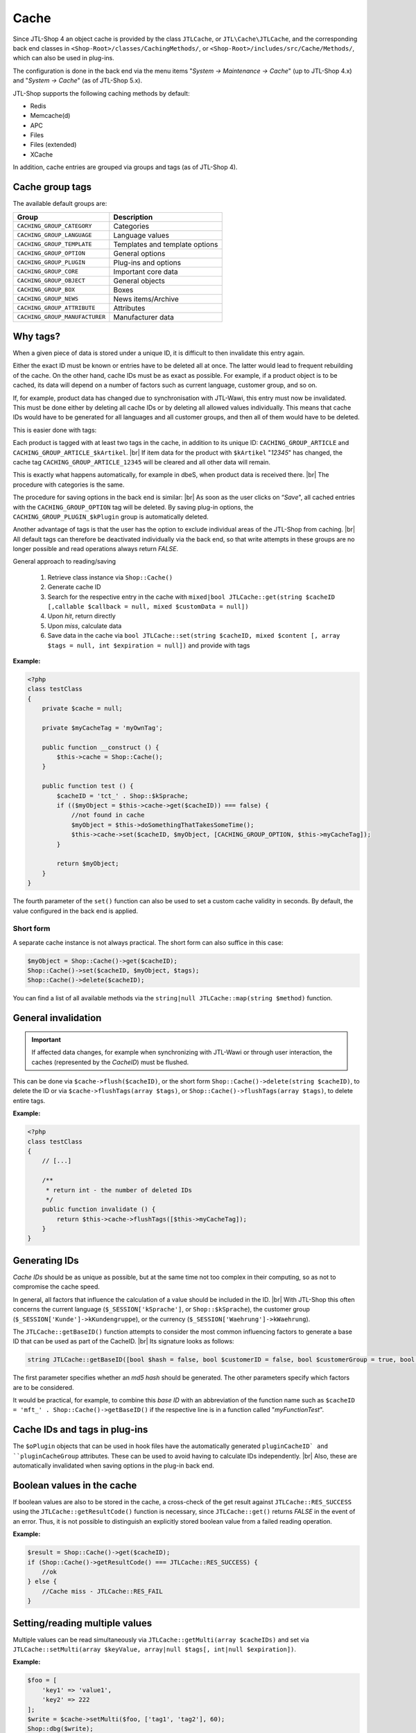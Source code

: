 Cache
=====

.. |br| raw:: html

   <br />

Since JTL-Shop 4 an object cache is provided by the class ``JTLCache``, or ``JTL\Cache\JTLCache``, and the
corresponding back end classes in ``<Shop-Root>/classes/CachingMethods/``, or ``<Shop-Root>/includes/src/Cache/Methods/``, which can
also be used in plug-ins.

The configuration is done in the back end via the menu items "*System -> Maintenance -> Cache*" (up to JTL-Shop 4.x) and
"*System -> Cache*" (as of JTL-Shop 5.x).

JTL-Shop supports the following caching methods by default:

* Redis
* Memcache(d)
* APC
* Files
* Files (extended)
* XCache

In addition, cache entries are grouped via groups and tags (as of JTL-Shop 4).

Cache group tags
----------------

The available default groups are:

+--------------------------------+--------------------------------+
| Group                          | Description                    |
+================================+================================+
| ``CACHING_GROUP_CATEGORY``     | Categories                     |
+--------------------------------+--------------------------------+
| ``CACHING_GROUP_LANGUAGE``     | Language values                |
+--------------------------------+--------------------------------+
| ``CACHING_GROUP_TEMPLATE``     | Templates and template options |
+--------------------------------+--------------------------------+
| ``CACHING_GROUP_OPTION``       | General options                |
+--------------------------------+--------------------------------+
| ``CACHING_GROUP_PLUGIN``       | Plug-ins and options           |
+--------------------------------+--------------------------------+
| ``CACHING_GROUP_CORE``         | Important core data            |
+--------------------------------+--------------------------------+
| ``CACHING_GROUP_OBJECT``       | General objects                |
+--------------------------------+--------------------------------+
| ``CACHING_GROUP_BOX``          | Boxes                          |
+--------------------------------+--------------------------------+
| ``CACHING_GROUP_NEWS``         | News items/Archive             |
+--------------------------------+--------------------------------+
| ``CACHING_GROUP_ATTRIBUTE``    | Attributes                     |
+--------------------------------+--------------------------------+
| ``CACHING_GROUP_MANUFACTURER`` | Manufacturer data              |
+--------------------------------+--------------------------------+

Why tags?
---------

When a given piece of data is stored under a unique ID, it is difficult to then invalidate this
entry again.

Either the exact ID must be known or entries have to be deleted all at once.
The latter would lead to frequent rebuilding of the cache. On the other hand, cache IDs must be as
exact as possible. For example, if a product object is to be cached, its data will depend on
a number of factors such as current language, customer group, and so on.

If, for example, product data has changed due to synchronisation with JTL-Wawi, this entry must now be
invalidated. This must be done either by deleting all cache IDs or by deleting all allowed values individually.
This means that cache IDs would have to be generated for all languages and all customer groups, and then all of them would have to be deleted.

This is easier done with tags:

Each product is tagged with at least two tags in the cache, in addition to its unique ID:
``CACHING_GROUP_ARTICLE`` and ``CACHING_GROUP_ARTICLE_$kArtikel``. |br|
If item data for the product with ``$kArtikel`` "*12345*" has changed, the
cache tag ``CACHING_GROUP_ARTICLE_12345`` will be cleared and all other data will remain.

This is exactly what happens automatically, for example in dbeS, when product data is received there. |br|
The procedure with categories is the same.

The procedure for saving options in the back end is similar: |br|
As soon as the user clicks on “*Save*", all cached entries with the ``CACHING_GROUP_OPTION`` tag will
be deleted. By saving plug-in options, the ``CACHING_GROUP_PLUGIN_$kPlugin`` group
is automatically deleted.

Another advantage of tags is that the user has the option to exclude individual areas of the JTL-Shop from
caching. |br|
All default tags can therefore be deactivated individually via the back end, so that write attempts in these groups
are no longer possible and read operations always return *FALSE*.

General approach to reading/saving

    1. Retrieve class instance via ``Shop::Cache()``
    2. Generate cache ID
    3. Search for the respective entry in the cache with
       ``mixed|bool JTLCache::get(string $cacheID [,callable $callback = null, mixed $customData = null])``
    4. Upon *hit*, return directly
    5. Upon *miss*, calculate data
    6. Save data in the cache via
       ``bool JTLCache::set(string $cacheID, mixed $content [, array $tags = null, int $expiration = null])`` and provide
       with tags

**Example:**

.. code-block:: php

    <?php
    class testClass
    {
        private $cache = null;

        private $myCacheTag = 'myOwnTag';

        public function __construct () {
            $this->cache = Shop::Cache();
        }

        public function test () {
            $cacheID = 'tct_' . Shop::$kSprache;
            if (($myObject = $this->cache->get($cacheID)) === false) {
                //not found in cache
                $myObject = $this->doSomethingThatTakesSomeTime();
                $this->cache->set($cacheID, $myObject, [CACHING_GROUP_OPTION, $this->myCacheTag]);
            }

            return $myObject;
        }
    }

The fourth parameter of the ``set()`` function can also be used to set a custom cache validity in
seconds. By default, the value configured in the back end is applied.

Short form
""""""""""

A separate cache instance is not always practical. The short form can also suffice in this case:

.. code-block:: php

    $myObject = Shop::Cache()->get($cacheID);
    Shop::Cache()->set($cacheID, $myObject, $tags);
    Shop::Cache()->delete($cacheID);

You can find a list of all available methods via the ``string|null JTLCache::map(string $method)`` function.

General invalidation
--------------------

.. important::

    If affected data changes, for example when synchronizing with JTL-Wawi or through user interaction, the
    caches (represented by the *CacheID*) must be flushed.

This can be done via ``$cache->flush($cacheID)``, or the short form ``Shop::Cache()->delete(string $cacheID)``,
to delete the ID or via ``$cache->flushTags(array $tags)``, or ``Shop::Cache()->flushTags(array $tags)``, to
delete entire tags.

**Example:**

.. code-block:: php

    <?php
    class testClass
    {
        // [...]

        /**
         * return int - the number of deleted IDs
         */
        public function invalidate () {
            return $this->cache->flushTags([$this->myCacheTag]);
        }
    }

Generating IDs
--------------

*Cache IDs* should be as unique as possible, but at the same time not too complex in their computing,
so as not to compromise the cache speed.

In general, all factors that influence the calculation of a value should be included in the ID. |br|
With JTL-Shop this often concerns the current language (``$_SESSION['kSprache']``, or ``Shop::$kSprache``), the
customer group (``$_SESSION['Kunde']->kKundengruppe``), or the currency (``$_SESSION['Waehrung']->kWaehrung``).

The ``JTLCache::getBaseID()`` function attempts to consider the most common influencing factors to generate a base ID
that can be used as part of the CacheID. |br|
Its signature looks as follows:

.. code-block:: php

    string JTLCache::getBaseID([bool $hash = false, bool $customerID = false, bool $customerGroup = true, bool $currencyID = true, bool $sslStatus = true])

The first parameter specifies whether an *md5 hash* should be generated. The other parameters specify
which factors are to be considered.

It would be practical, for example, to combine this *base ID* with an abbreviation of the function name
such as ``$cacheID = 'mft_' . Shop::Cache()->getBaseID()`` if the respective line
is in a function called "*myFunctionTest*".

Cache IDs and tags in plug-ins
------------------------------

The ``$oPlugin`` objects that can be used in hook files have the automatically generated ``pluginCacheID`
and ``pluginCacheGroup`` attributes. These can be used to avoid having to calculate IDs independently. |br|
Also, these are automatically invalidated when saving options in the plug-in back end.

Boolean values in the cache
---------------------------

If boolean values are also to be stored in the cache, a cross-check of the get result
against ``JTLCache::RES_SUCCESS`` using the ``JTLCache::getResultCode()`` function is necessary, since ``JTLCache::get()`` returns *FALSE* in
the event of an error. Thus, it is not possible to distinguish an explicitly stored boolean value from a
failed reading operation.

**Example:**

.. code-block:: php

    $result = Shop::Cache()->get($cacheID);
    if (Shop::Cache()->getResultCode() === JTLCache::RES_SUCCESS) {
        //ok
    } else {
        //Cache miss - JTLCache::RES_FAIL
    }

Setting/reading multiple values
-------------------------------

Multiple values can be read simultaneously via ``JTLCache::getMulti(array $cacheIDs)`` and set
via ``JTLCache::setMulti(array $keyValue, array|null $tags[, int|null $expiration])``.

**Example:**

.. code-block:: php

    $foo = [
        'key1' => 'value1',
        'key2' => 222
    ];
    $write = $cache->setMulti($foo, ['tag1', 'tag2'], 60);
    Shop::dbg($write);
    // output: TRUE

    // request 3 keys while just 2 are set
    $keys = ['key1', 'key2', 'key3'];
    $read = $cache->getMulti($keys);
    Shop::dbg($read);
    // output:
    //
    // array(3) {
    //     [" key1 "] => string(6) "value1"
    //     [" key2 "] => int (222)
    //     [" key3 "] => bool(false)
    // }

Hooking
-------

Caching also has the advantage that certain hooks do not have to be executed more often than necessary, as is the case with
the ``HOOK_ARTIKEL_CLASS_FUELLEARTIKEL`` (110) hook. |br|
To allow plug-ins to also add their own cache tags
it is advisable to pass the intended tags to the hook as well.

**Example:**

.. code-block:: php

    $cacheTags = [CACHING_GROUP_ARTICLE . '_' . $this->kArtikel, CACHING_GROUP_ARTICLE];
    executeHook(HOOK_ARTIKEL_CLASS_FUELLEARTIKEL, [
        'oArtikel'  => &$this,
        'cacheTags' => &$cacheTags,
        'cached'    => false
        ]
    );
    $cache->set($key, $this, $cacheTags);

Due to multiple requests from developers, *hook 110* is now executed upon a cache hit. |br|
In this case, the passed parameter ``cached`` is set to *TRUE*. If you program a plug-in which
modifies properties of an item once, please make sure to execute complex logic only
if the parameter is *FALSE*. |br|
Afterwards, your changes are automatically saved in the cache and do **not** need to be executed
again.

This way, a plug-in can add its own tag and react to changes
to the plug-in options, for instance, and flush the affected caches 
(see `jtl_example_plugin <https://gitlab.com/jtl-software/jtl-shop/plugins/jtl_test>`_).

Note the following order:

    1. Define default cache tags
    2. Execute hook with data and tags
    3. Save data.

This is the only way that the data that may have been modified by a plug-in can be both stored in the cache and
invalidated by it.

Which caching method?
---------------------

In general, all implemented caching methods are functional, but due to their particularities, they can only be recommended for all
scenarios to a certain extent.

Files cache
"""""""""""

The *file* cache is the slowest and most inflexible cache method for lots of files and also has problems with simultaneous access.
Therefore, it should only be used as a last resort. |br|
However, it is always available and can be significantly accelerated by relocating the cache folder to a RAM-based
file system.

File (extended) cache
"""""""""""""""""""""

The *(extended) files* method, included since JTL-Shop 4.05, tries to work around these drawbacks by way of
`Symlinks <https://de.wikipedia.org/wiki/Symbolische_Verkn%C3%BCpfung>`_. |br|
Here, subfolders are created in the ``templates_c/filecache/`` folder for each tag that contains symlinks to the
individual cache entries. This allows better concurrency when writing
new entries. |br|
However, under still unclear circumstances, faulty links may be created so that the
cache folder can no longer be cleared. This is currently (as of February 2020) being looked into.

APC cache
"""""""""

*APC* is the fastest variant, however it has
scaling issues in a practical test with high load and lots of entries. In the range of about 3-4 GB of data, it also becomes highly fragmented and performance
can drop.

Redis cache
"""""""""""

*Redis* is most suitable variant for large amounts of data. |br|
In addition to operating fast in the range of several gigabytes, it can also be used
as a session handler <https://github.com/phpredis/phpredis#php-session-handler>`_.

Memcached cache
"""""""""""""""

Essentially the same is true for *memcached* as for *Redis*, but the former has been tested less.

XCache cache
""""""""""""

*XCache* has not been tested yet and is only implemented for the sake of completeness.

